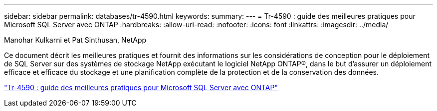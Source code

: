 ---
sidebar: sidebar 
permalink: databases/tr-4590.html 
keywords:  
summary:  
---
= Tr-4590 : guide des meilleures pratiques pour Microsoft SQL Server avec ONTAP
:hardbreaks:
:allow-uri-read: 
:nofooter: 
:icons: font
:linkattrs: 
:imagesdir: ../media/


Manohar Kulkarni et Pat Sinthusan, NetApp

[role="lead"]
Ce document décrit les meilleures pratiques et fournit des informations sur les considérations de conception pour le déploiement de SQL Server sur des systèmes de stockage NetApp exécutant le logiciel NetApp ONTAP®, dans le but d'assurer un déploiement efficace et efficace du stockage et une planification complète de la protection et de la conservation des données.

link:https://www.netapp.com/pdf.html?item=/media/8585-tr4590.pdf["Tr-4590 : guide des meilleures pratiques pour Microsoft SQL Server avec ONTAP"^]
